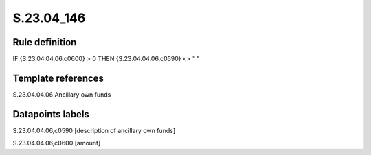 ===========
S.23.04_146
===========

Rule definition
---------------

IF {S.23.04.04.06,c0600} > 0 THEN {S.23.04.04.06,c0590} <> " "


Template references
-------------------

S.23.04.04.06 Ancillary own funds


Datapoints labels
-----------------

S.23.04.04.06,c0590 [description of ancillary own funds]

S.23.04.04.06,c0600 [amount]



